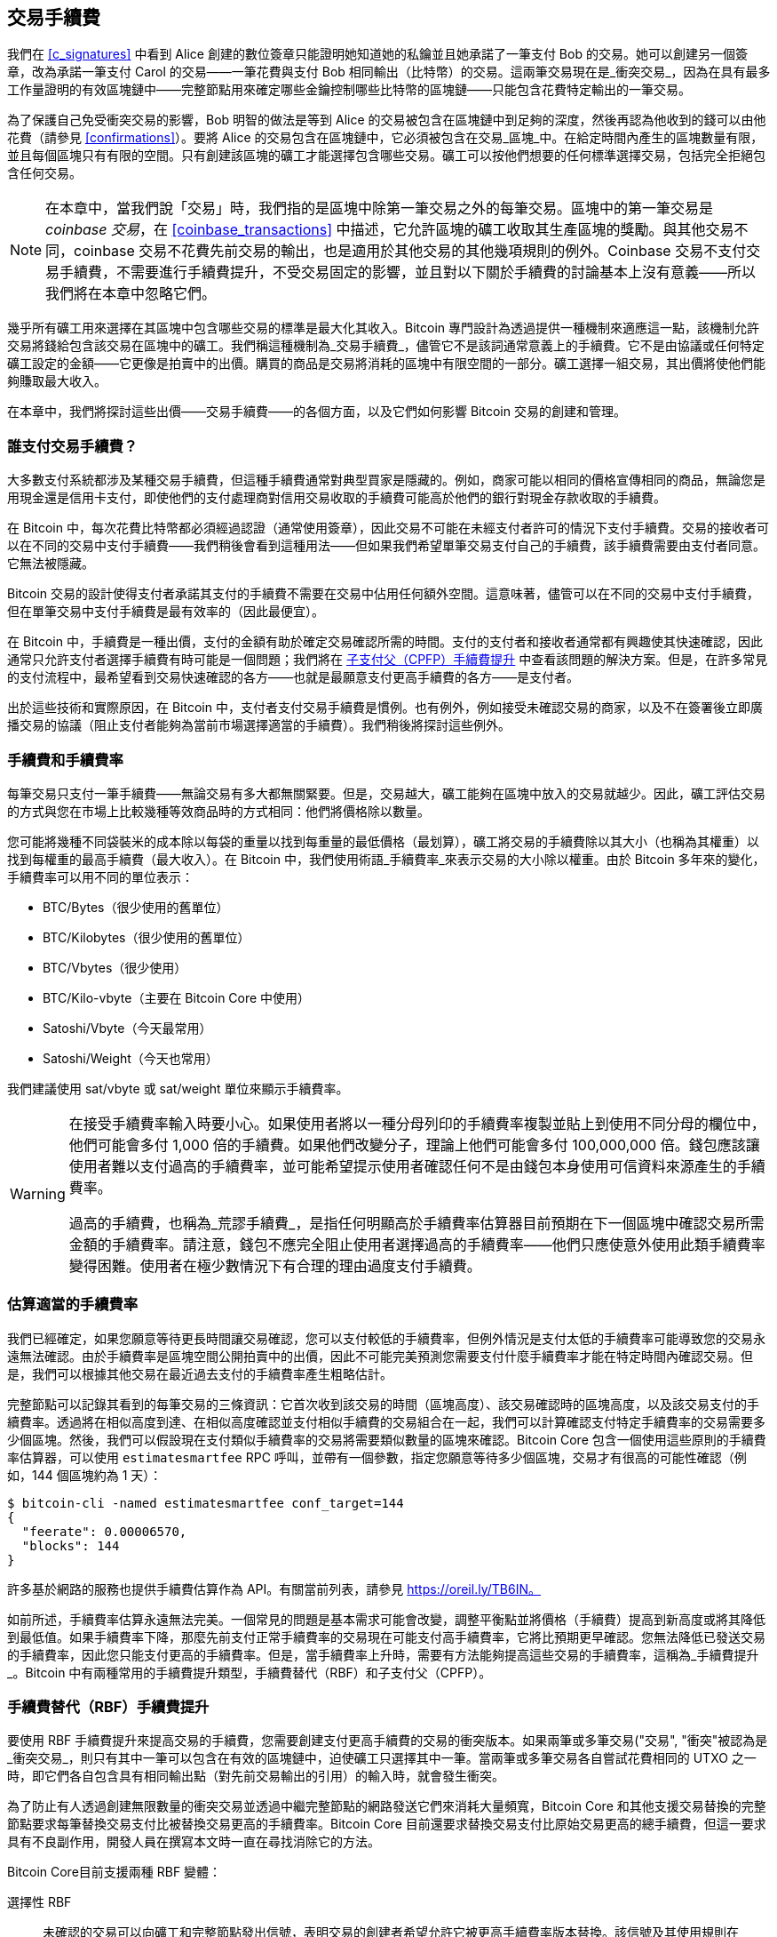 [[tx_fees]]
== 交易手續費

我們在 <<c_signatures>> 中看到 Alice 創建的數位簽章只能證明她知道她的私鑰並且她承諾了一筆支付 Bob 的交易。她可以創建另一個簽章，改為承諾一筆支付 Carol 的交易——一筆花費與支付 Bob 相同輸出（比特幣）的交易。這兩筆交易現在是_衝突交易_，因為在具有最多工作量證明的有效區塊鏈中——完整節點用來確定哪些金鑰控制哪些比特幣的區塊鏈——只能包含花費特定輸出的一筆交易。

為了((("衝突交易")))((("交易", "衝突")))保護自己免受衝突交易的影響，Bob 明智的做法是等到 Alice 的交易被包含在區塊鏈中到足夠的深度，然後再認為他收到的錢可以由他花費（請參見 <<confirmations>>）。要將 Alice 的交易包含在區塊鏈中，它必須被包含在交易_區塊_中。在((("區塊", "交易")))((("交易", "在區塊中", secondary-sortas="blocks")))給定時間內產生的區塊數量有限，並且每個區塊只有有限的空間。只有創建該區塊的礦工才能選擇包含哪些交易。礦工可以按他們想要的任何標準選擇交易，包括完全拒絕包含任何交易。

[NOTE]
====
在本章中，當我們說「交易」時，我們指的是區塊中除第一筆交易之外的每筆交易。區塊中的第一筆交易是 _coinbase 交易_，在 <<coinbase_transactions>> 中描述，它允許區塊的礦工收取其生產區塊的獎勵。與其他交易不同，coinbase 交易不花費先前交易的輸出，也是適用於其他交易的其他幾項規則的例外。Coinbase 交易不支付交易手續費，不需要進行手續費提升，不受交易固定的影響，並且對以下關於手續費的討論基本上沒有意義——所以我們將在本章中忽略它們。
====


幾乎所有礦工用來選擇在其區塊中包含哪些交易的標準是最大化其收入。Bitcoin 專門設計為透過提供一種機制來適應這一點，該機制允許交易將錢給包含該交易在區塊中的礦工。我們稱這種機制為_交易手續費_，儘管它不是該詞通常意義上的手續費。它不是由協議或任何特定礦工設定的金額——它更像是拍賣中的出價。購買的商品是交易將消耗的區塊中有限空間的一部分。礦工選擇一組交易，其出價將使他們能夠賺取最大收入。

在本章中，我們將探討這些出價——交易手續費——的各個方面，以及它們如何影響 Bitcoin 交易的創建和管理。

=== 誰支付交易手續費？

大多數((("交易手續費", "支付責任", id="fees-responsibility")))((("支付", "交易手續費", see="交易手續費")))((("手續費", see="交易手續費")))支付系統都涉及某種交易手續費，但這種手續費通常對典型買家是隱藏的。例如，商家可能以相同的價格宣傳相同的商品，無論您是用現金還是信用卡支付，即使他們的支付處理商對信用交易收取的手續費可能高於他們的銀行對現金存款收取的手續費。

在 Bitcoin 中，每次花費比特幣都必須經過認證（通常使用簽章），因此交易不可能在未經支付者許可的情況下支付手續費。交易的接收者可以在不同的交易中支付手續費——我們稍後會看到這種用法——但如果我們希望單筆交易支付自己的手續費，該手續費需要由支付者同意。它無法被隱藏。

Bitcoin 交易的設計使得支付者承諾其支付的手續費不需要在交易中佔用任何額外空間。這意味著，儘管可以在不同的交易中支付手續費，但在單筆交易中支付手續費是最有效率的（因此最便宜）。

在 Bitcoin 中，手續費是一種出價，支付的金額有助於確定交易確認所需的時間。支付的支付者和接收者通常都有興趣使其快速確認，因此通常只允許支付者選擇手續費有時可能是一個問題；我們將在 <<cpfp>> 中查看該問題的解決方案。但是，在許多常見的支付流程中，最希望看到交易快速確認的各方——也就是最願意支付更高手續費的各方——是支付者。

出於這些技術和實際原因，在 Bitcoin 中，支付者支付交易手續費是慣例。也有例外，例如接受未確認交易的商家，以及不在簽署後立即廣播交易的協議（阻止支付者能夠為當前市場選擇適當的手續費）。我們稍後將探討這些((("交易手續費", "支付責任", startref="fees-responsibility")))例外。

=== 手續費和手續費率

每筆((("交易手續費", "手續費率", id="fees-rates")))((("手續費率", id="fee-rate")))交易只支付一筆手續費——無論交易有多大都無關緊要。但是，交易越大，礦工能夠在區塊中放入的交易就越少。因此，礦工評估交易的方式與您在市場上比較幾種等效商品時的方式相同：他們將價格除以數量。

您可能將幾種不同袋裝米的成本除以每袋的重量以找到每重量的最低價格（最划算），礦工將交易的手續費除以其大小（也稱為其權重）以找到每權重的最高手續費（最大收入）。在 Bitcoin 中，我們使用術語_手續費率_來表示交易的大小除以權重。由於 Bitcoin 多年來的變化，手續費率可以用不同的單位表示：

- BTC/Bytes（很少使用的舊單位）
- BTC/Kilobytes（很少使用的舊單位）
- BTC/Vbytes（很少使用）
- BTC/Kilo-vbyte（主要在 Bitcoin Core 中使用）
- Satoshi/Vbyte（今天最常用）
- Satoshi/Weight（今天也常用）

我們建議使用 sat/vbyte 或 sat/weight 單位來顯示手續費率。

[WARNING]
====
在((("荒謬手續費")))((("過高手續費")))((("交易手續費", "過度支付")))((("過度支付交易手續費")))接受手續費率輸入時要小心。如果使用者將以一種分母列印的手續費率複製並貼上到使用不同分母的欄位中，他們可能會多付 1,000 倍的手續費。如果他們改變分子，理論上他們可能會多付 100,000,000 倍。錢包應該讓使用者難以支付過高的手續費率，並可能希望提示使用者確認任何不是由錢包本身使用可信資料來源產生的手續費率。

過高的手續費，也稱為_荒謬手續費_，是指任何明顯高於手續費率估算器目前預期在下一個區塊中確認交易所需金額的手續費率。請注意，錢包不應完全阻止使用者選擇過高的手續費率——他們只應使意外使用此類手續費率變得困難。使用者在極少數情況下有合理的理由過度支付手續費。
====

=== 估算適當的手續費率

我們已經((("估算手續費率", id="estimate-fee-rate")))確定，如果您願意等待更長時間讓交易確認，您可以支付較低的手續費率，但例外情況是支付太低的手續費率可能導致您的交易永遠無法確認。由於手續費率是區塊空間公開拍賣中的出價，因此不可能完美預測您需要支付什麼手續費率才能在特定時間內確認交易。但是，我們可以根據其他交易在最近過去支付的手續費率產生粗略估計。

完整節點可以記錄其看到的每筆交易的三條資訊：它首次收到該交易的時間（區塊高度）、該交易確認時的區塊高度，以及該交易支付的手續費率。透過將在相似高度到達、在相似高度確認並支付相似手續費的交易組合在一起，我們可以計算確認支付特定手續費率的交易需要多少個區塊。然後，我們可以假設現在支付類似手續費率的交易將需要類似數量的區塊來確認。Bitcoin Core 包含一個使用這些原則的手續費率估算器，可以使用 `estimatesmartfee` RPC 呼叫，並帶有一個參數，指定您願意等待多少個區塊，交易才有很高的可能性確認（例如，144 個區塊約為 1 天）：

----
$ bitcoin-cli -named estimatesmartfee conf_target=144
{
  "feerate": 0.00006570,
  "blocks": 144
}
----

許多基於網路的服務也提供手續費估算作為 API。有關當前列表，請參見 https://oreil.ly/TB6IN。

如前所述，手續費率估算永遠無法完美。一個常見的問題是基本需求可能會改變，調整平衡點並將價格（手續費）提高到新高度或將其降低到最低值。如果手續費率下降，那麼先前支付正常手續費率的交易現在可能支付高手續費率，它將比預期更早確認。您無法降低已發送交易的手續費率，因此您只能支付更高的手續費率。但是，當手續費率上升時，需要有方法能夠提高這些交易的手續費率，這稱為_手續費提升_。Bitcoin 中有兩種常用的手續費提升類型，手續費替代（RBF）和子支付((("手續費率", startref="fee-rate")))((("交易手續費", "手續費率", startref="fees-rates")))父（CPFP）。

[[rbf]]
=== 手續費替代（RBF）手續費提升

要((("交易手續費", "手續費提升", "RBF (手續費替代)", id="transaction-fees-bump-rbf")))((("手續費提升", "RBF (手續費替代)", id="fee-bump-rbf")))((("RBF (手續費替代) 手續費提升", id="rbf-ch9")))使用 RBF 手續費提升來提高交易的手續費，您需要創建支付更高手續費的交易的衝突版本。如果兩筆或多筆交易((("衝突交易")))((("交易", "衝突"))被認為是_衝突交易_，則只有其中一筆可以包含在有效的區塊鏈中，迫使礦工只選擇其中一筆。當兩筆或多筆交易各自嘗試花費相同的 UTXO 之一時，即它們各自包含具有相同輸出點（對先前交易輸出的引用）的輸入時，就會發生衝突。

為了防止有人透過創建無限數量的衝突交易並透過中繼完整節點的網路發送它們來消耗大量頻寬，Bitcoin Core 和其他支援交易替換的完整節點要求每筆替換交易支付比被替換交易更高的手續費率。Bitcoin Core 目前還要求替換交易支付比原始交易更高的總手續費，但這一要求具有不良副作用，開發人員在撰寫本文時一直在尋找消除它的方法。

Bitcoin Core((("Bitcoin Core", "RBF 變體", id="bitcoin-core-rbf")))目前支援兩種 RBF 變體：

選擇性 RBF::
  未確認的交易可以向礦工和完整節點發出信號，表明交易的創建者希望允許它被更高手續費率版本替換。該信號及其使用規則在 BIP125 中指定。截至本文撰寫時，這已在 Bitcoin Core 中預設啟用多年。

完全 RBF::
  任何未確認的交易都可以被更高手續費率版本替換。截至本文撰寫時，這可以在 Bitcoin Core 中選擇性啟用（但預設情況下已禁用）。

.為什麼有兩種 RBF 變體？
****
兩種不同版本的 RBF 的原因是完全 RBF 一直存在爭議。早期版本的 Bitcoin 允許交易替換，但此行為在幾個版本中被禁用。在那段時間內，使用現在稱為 Bitcoin Core 的軟體的礦工或完整節點不會將他們收到的未確認交易的第一個版本替換為任何不同的版本。一些商家開始期待這種行為：他們假設任何支付適當手續費率的有效未確認交易最終都會成為已確認的交易，因此他們在收到此類未確認交易後不久就提供商品或服務。

然而，Bitcoin 協議無法保證任何未確認的交易最終都會被確認。如本章前面所述，每個礦工都可以自己選擇他們將嘗試確認哪些交易——包括這些交易的哪些版本。Bitcoin Core 是開源軟體，因此任何擁有其原始碼副本的人都可以添加（或刪除）交易替換。即使 Bitcoin Core 不是開源的，Bitcoin 也是一個開放協議，可以由具有足夠能力的程式設計師從頭開始重新實現，允許重新實現者包含或不包含交易替換。

交易替換打破了一些商家的假設，即每筆合理的未確認交易最終都會被確認。交易的替代版本可以支付與原始版本相同的輸出，但不需要支付任何這些輸出。如果未確認交易的第一個版本支付商家，則第二個版本可能不支付他們。如果商家根據第一個版本提供商品或服務，但第二個版本被確認，那麼商家將不會收到其成本的付款。

一些商家以及支持他們的人要求不要在 Bitcoin Core 中重新啟用交易替換。其他人指出，交易替換提供了好處，包括能夠提升最初支付太低手續費率的交易的手續費。

最終，致力於 Bitcoin Core 的開發人員實現了妥協：他們沒有允許每筆未確認的交易被替換（完全 RBF），而是僅對 Bitcoin Core 進行程式設計，以允許替換發出信號表明它們希望允許替換的交易（選擇性 RBF）。商家可以檢查他們收到的交易是否有選擇性信號，並以不同於沒有信號的交易的方式對待這些交易。

這並沒有改變根本問題：任何人仍然可以修改他們的 Bitcoin Core 副本，或創建重新實現，以允許完全 RBF——一些開發人員甚至這樣做了，但似乎很少有人使用他們的軟體。

幾年後，致力於 Bitcoin Core 的開發人員稍微改變了妥協。除了預設保留選擇性 RBF 之外，他們還添加了一個選項，允許使用者啟用完全 RBF。如果足夠的挖礦算力和中繼完整節點啟用此選項，則任何未確認的交易最終都可以被支付更高手續費率的版本替換。截至本文撰寫時，尚不清楚這是否已經((("Bitcoin Core", "RBF 變體", startref="bitcoin-core-rbf")))發生。
****

作為使用者，如果您計劃使用 RBF 手續費提升，您首先需要選擇支援它的錢包，例如在 https://oreil.ly/IhMzx 上列為具有「發送支援」的錢包之一。

作為開發人員，如果您計劃實現 RBF 手續費提升，您首先需要決定是執行選擇性 RBF 還是完全 RBF。在撰寫本文時，選擇性 RBF 是唯一確定可行的方法。即使完全 RBF 變得可靠，也可能會有幾年時間，選擇性交易的替換比完全 RBF 替換確認得稍快。如果您選擇選擇性 RBF，您的錢包將需要實現 BIP125 中指定的信號，這是對交易中任何一個序列欄位的簡單修改（請參見 <<sequence>>）。如果您選擇完全 RBF，則無需在交易中包含任何信號。與 RBF 相關的其他所有內容對於兩種方法都是相同的。

當您需要提升交易的手續費時，您只需創建一筆新交易，該交易花費至少與您想要替換的原始交易相同的 UTXO 之一。您可能希望在交易中保留支付接收者的相同輸出。您可以透過減少找零輸出的價值或向交易添加額外輸入來支付增加的手續費。開發人員應為使用者提供手續費提升介面，為他們完成所有這些工作，並簡單地詢問他們（或向他們建議）手續費率應該提高多少。

[WARNING]
====
在創建同一交易的多個替換時要非常小心。您必須確保交易的所有版本都相互衝突。如果它們不是所有衝突，則可能確認多個單獨的交易，導致您多付給接收者。例如：

- 交易版本 0 包含輸入 _A_。
- 交易版本 1 包含輸入 _A_ 和 _B_（例如，您必須添加輸入 _B_ 來支付額外的手續費）
- 交易版本 2 包含輸入 _B_ 和 _C_（例如，您必須添加輸入 _C_ 來支付額外的手續費，但 _C_ 足夠大，您不再需要輸入 _A_）。

在這種情況下，任何保存交易版本 0 的礦工都能夠確認它和交易版本 2。如果兩個版本都支付相同的接收者，他們將被支付兩次（礦工將從兩個單獨的交易中收到交易手續費）。

避免此問題的簡單方法是確保替換交易始終包含與交易的先前版本相同的所有輸入。
====

RBF 手續費提升相對於其他類型的手續費提升的優勢在於它可以非常有效地使用區塊空間。通常，替換交易與它替換的交易大小相同。即使它更大，它通常與使用者如果在第一時間支付增加的手續費率時會創建的交易大小相同。

RBF 手續費提升的根本缺點是它通常只能由交易的創建者執行——需要為交易提供簽章或其他認證資料的人或人們。例外情況是透過使用 sighash 標誌（請參見 <<sighash_types>>）設計為允許添加額外輸入的交易，但這會帶來自己的挑戰。一般來說，如果您是未確認交易的接收者，並且您想讓它更快（或完全）確認，您無法使用 RBF 手續費提升；您需要其他方法。

RBF 還有((("交易手續費", "手續費提升", "RBF (手續費替代)", startref="transaction-fees-bump-rbf")))((("手續費提升", "RBF (手續費替代)", startref="fee-bump-rbf")))((("RBF (手續費替代) 手續費提升", startref="rbf-ch9")))其他問題，我們將在 <<transaction_pinning>> 中探討。

[[cpfp]]
=== 子支付父（CPFP）手續費提升

任何((("交易手續費", "手續費提升", "CPFP (子支付父)", id="transaction-fees-bump-cpfp")))((("手續費提升", "CPFP (子支付父)", id="fee-bump-cpfp")))((("CPFP (子支付父) 手續費提升", id="cpfp-ch9")))收到未確認交易輸出的人都可以透過花費該輸出來激勵礦工確認該交易。您想要確認的交易稱為_父交易_。花費父交易輸出的交易稱為_子交易_。

正如我們在 <<outpoints>> 中學到的，已確認交易中的每個輸入都必須引用出現在區塊鏈中較早的交易的未花費輸出（無論是在同一區塊中較早還是在先前的區塊中）。這意味著想要確認子交易的礦工還必須確保其父交易已確認。如果父交易尚未確認，但子交易支付的手續費足夠高，礦工可以考慮在同一區塊中確認它們兩者是否有利可圖。

為了評估挖掘父交易和子交易的獲利能力，礦工將它們視為具有總大小和總手續費的_交易包_，從中可以將手續費除以大小來計算((("包手續費率")))_包手續費率_。然後，礦工可以按手續費率對他們知道的所有單獨交易和交易包進行排序，並將最高收入的交易包含在他們正在嘗試挖掘的區塊中，直到區塊中允許包含的最大大小（權重）。為了找到更多可能有利可圖的包，礦工可以評估跨多代的包（例如，將未確認的父交易與其子交易和孫交易組合在一起）。這被((("祖先手續費率挖掘")))((("CPFP (子支付父) 手續費提升", "祖先手續費率挖掘")))稱為_祖先手續費率挖掘_。

Bitcoin Core 多年來一直實現祖先手續費率挖掘，並且據信在撰寫本文時幾乎所有礦工都在使用它。這意味著錢包使用此功能透過使用子交易為其父交易支付手續費來提升傳入交易的手續費是切實可行的（CPFP）。

CPFP 相對於 RBF 有幾個優勢。任何收到交易輸出的人都可以使用 CPFP——包括支付的接收者和支付者（如果支付者包含了找零輸出）。它也不需要替換原始交易，這使得它對某些商家來說比 RBF 的干擾性更小。

與 RBF 相比，CPFP 的主要缺點是 CPFP 通常使用更多區塊空間。在 RBF 中，手續費提升交易通常與它替換的交易大小相同。在 CPFP 中，手續費提升會添加一個完全獨立的交易。使用額外的區塊空間需要支付超出手續費提升成本之外的額外手續費。

CPFP 存在幾個挑戰，其中一些我們將在 <<transaction_pinning>> 中探討。我們特別需要提到的另一個問題是最低中繼手續費率問題，這由((("交易手續費", "手續費提升", "CPFP (子支付父)", startref="transaction-fees-bump-cpfp")))((("手續費提升", "CPFP (子支付父)", startref="fee-bump-cpfp")))((("CPFP (子支付父) 手續費提升", startref="cpfp-ch9")))包中繼解決。

=== 包中繼

早期版本((("交易手續費", "包中繼", id="transaction-fee-package-relay")))((("包中繼", id="package-relay")))的 Bitcoin Core 對其記憶池（請參見 <<mempool>>）中儲存用於稍後中繼和挖掘的未確認交易數量沒有任何限制。當然，電腦有物理限制，無論是記憶體（RAM）還是磁碟空間——完整節點不可能儲存無限數量的未確認交易。後來的 Bitcoin Core 版本將記憶池的大小限制為大約可容納一天的交易量，僅儲存手續費率最高的交易或包。

這對大多數事情都非常有效，但它創建了一個依賴問題。為了計算交易包的手續費率，我們需要父交易和子交易——但如果父交易支付的手續費率不夠高，它將不會保留在節點的記憶池中。如果節點收到一筆子交易而沒有訪問其父交易的權限，它就無法對該交易做任何事情。

解決此問題的方法是能夠將交易作為包中繼，稱為_包中繼_，允許接收節點在對任何單獨交易進行操作之前評估整個包的手續費率。截至本文撰寫時，致力於 Bitcoin Core 的開發人員在實現包中繼方面取得了重大進展，並且在本書出版時可能會提供其有限的早期版本。

包中繼對於基於時間敏感的預簽交易的協議尤其重要，例如閃電網路（LN）。在非合作的情況下，一些預簽交易無法使用 RBF 進行手續費提升，迫使它們依賴於 CPFP。在這些協議中，某些交易也可能在需要廣播之前很久就創建了，這使得估算適當的手續費率實際上是不可能的。如果預簽交易支付的手續費率低於進入節點記憶池所需的金額，則無法使用子交易提升其手續費。如果這阻止交易及時確認，誠實的使用者可能會損失金錢。包中繼是解決這個關鍵問題的((("交易手續費", "包中繼", startref="transaction-fee-package-relay")))((("包中繼", startref="package-relay")))方案。

[[transaction_pinning]]
=== 交易固定

++++
<p class="fix_tracking">
儘管 RBF 和 CPFP 手續費提升在我們描述的基本情況下都有效，但與這兩種方法相關的規則旨在防止對礦工和中繼完整節點的拒絕服務攻擊。這些規則的一個不幸的副作用是，它們有時會阻止某人能夠使用手續費提升。使手續費提升交易變得不可能或困難稱為<em>交易固定</em>。</p>
++++

主要的((("交易手續費", "手續費提升", "交易固定", id="transaction-fee-bump-pin")))((("手續費提升", "交易固定", id="fee-bump-pin")))((("交易固定", id="transaction-pin")))((("RBF (手續費替代) 手續費提升", "交易固定", id="rbf-pin")))((("CPFP (子支付父) 手續費提升", "交易固定", id="cpfp-pin")))拒絕服務問題之一圍繞著交易關係的影響。每當交易的輸出被花費時，該交易的識別碼（txid）就會被子交易引用。但是，當交易被替換時，替換具有不同的 txid。如果該替換交易被確認，則其所有後代都不能包含在同一區塊鏈中。可以重新創建和重新簽署後代交易，但這並不保證會發生。這對 RBF 和 CPFP 有相關但不同的含義：

- 在 RBF 的上下文中，當 Bitcoin Core 接受替換交易時，它透過忘記原始交易和所有依賴於該原始交易的後代交易來保持簡單。為了確保礦工接受替換更有利可圖，Bitcoin Core 僅在替換交易支付的手續費多於所有將被遺忘的交易時才接受替換交易。
+
這種方法的缺點是 Alice 可以創建一筆支付 Bob 的小交易。然後 Bob 可以使用他的輸出創建一筆大的子交易。如果 Alice 然後想替換她的原始交易，她需要支付比她和 Bob 最初支付的更高的手續費。例如，如果 Alice 的原始交易約為 100 vbytes，Bob 的交易約為 100,000 vbytes，並且它們都使用相同的手續費率，Alice 現在需要支付超過她最初支付的 1,000 倍才能 RBF 手續費提升她的交易。

- 在 CPFP 的上下文中，每次節點考慮在區塊中包含一個包時，它必須從它想要為同一區塊考慮的任何其他包中刪除該包中的交易。例如，如果一筆子交易為 25 個祖先支付費用，並且這些祖先中的每一個都有 25 個其他子交易，那麼在區塊中包含該包需要更新大約 625 個包（25^2^）。同樣，如果從節點的記憶池中刪除具有 25 個後代的交易（例如因為被包含在區塊中），並且這些後代中的每一個都有 25 個其他祖先，則需要更新另外 625 個包。每次我們將參數加倍（例如，從 25 到 50），我們的節點需要執行的工作量就會翻兩番。
+
此外，如果交易的替代版本被挖掘，則交易及其所有後代對於長期保留在記憶池中並不有用——除非發生罕見的區塊鏈重組，否則這些交易現在都無法確認。Bitcoin Core 將從其記憶池中刪除當前區塊鏈上無法再確認的每筆交易。在最壞的情況下，這可能會浪費節點的大量頻寬，並可能被用來阻止交易正確傳播。
+
為了防止這些問題以及其他相關問題，Bitcoin Core 將父交易限制為在其記憶池中最多擁有 25 個祖先或後代，並將所有這些交易的總大小限制為 100,000 vbytes。這種方法的缺點是，如果交易已經有太多後代（或者它及其後代太大），則會阻止使用者創建 CPFP 手續費提升。

交易固定可能是偶然發生的，但它也代表了對多方時間敏感協議（如 LN）的嚴重漏洞。如果您的交易對手可以在截止日期之前阻止您的交易之一確認，他們可能能夠從您那裡竊取金錢。

協議開發人員多年來一直在努力緩解交易固定的問題。<<cpfp_carve_out>> 中描述了一個部分解決方案。已經提出了其他幾種解決方案，並且截至本文撰寫時，至少有一種解決方案正在積極((("交易手續費", "手續費提升", "交易固定", startref="transaction-fee-bump-pin")))((("手續費提升", "交易固定", startref="fee-bump-pin")))((("交易固定", startref="transaction-pin")))((("RBF (手續費替代) 手續費提升", "交易固定", startref="rbf-pin")))((("CPFP (子支付父) 手續費提升", "交易固定", startref="cpfp-pin")))((("交易手續費", "手續費提升", "CPFP 分割", id="transaction-fee-bump-carveout")))((("手續費提升", "CPFP 分割", id="fee-bump-carveout")))((("分割 (CPFP)", id="carveout")))((("CPFP (子支付父) 手續費提升", "分割", id="cpfp-carveout")))開發中——https://oreil.ly/300dv[暫時性錨點]。

[[cpfp_carve_out]]
=== CPFP 分割和錨點輸出

++++
<p class="fix_tracking2">
在 2018 年，致力於 LN 的開發人員遇到了一個問題。他們的協議使用需要來自兩個不同方的簽章的交易。任何一方都不想信任另一方，因此他們在協議中不需要信任的時候簽署交易，允許他們中的任何一方在稍後的時間（當另一方可能不想（或無法）履行其義務時）廣播這些交易之一。這種方法的問題在於，交易可能需要在未來的未知時間廣播，超出了任何合理估算交易適當手續費率的能力。</p>
++++

理論上，開發人員可以設計他們的交易以允許使用 RBF（使用特殊的 sighash 標誌）或 CPFP 進行手續費提升，但這兩個協議都容易受到交易固定的影響。鑑於所涉及的交易具有時間敏感性，允許交易對手使用交易固定來延遲交易的確認很容易導致惡意方可以用來從誠實方竊取金錢的可重複利用。

LN 開發人員 Matt Corallo 提出了一個解決方案：為 CPFP 手續費提升的規則提供特殊例外，稱為 _CPFP 分割_。CPFP 的正常規則禁止包含額外的後代，如果它會導致父交易擁有 26 個或更多後代，或者如果它會導致父交易及其所有後代的大小超過 100,000 vbytes。根據 CPFP 分割的規則，即使會超過其他限制，只要單個額外交易的大小最多為 1,000 vbytes，且是沒有未確認祖先的未確認交易的直接子交易，就可以將其添加到包中。

++++
<p class="fix_tracking">
例如，Bob 和 Mallory 共同簽署一筆交易，其中有兩個輸出，各給他們一個。Mallory 廣播該交易，並使用她的輸出附加 25 個子交易或總計 100,000 vbytes 大小的任何較小數量的子交易。如果沒有分割，Bob 將無法將另一個子交易附加到他的輸出以進行 CPFP 手續費提升。透過分割，只要他的子交易小於 1,000 vbytes（應該有足夠的空間），他就可以花費交易中屬於他的兩個輸出之一。</p>
++++

不允許使用 CPFP 分割超過一次，因此它僅適用於兩方協議。已經有提議將其擴展到涉及更多參與者的協議，但對此需求不大，開發人員專注於構建更通用的解決方案來解決交易固定攻擊。

截至本文撰寫時，大多數流行的 LN 實現使用稱為_錨點輸出_的交易模板，該模板旨在與 CPFP ((("錨點輸出 (CPFP)")))((("交易手續費", "手續費提升", "CPFP 分割", startref="transaction-fee-bump-carveout")))((("手續費提升", "CPFP 分割", startref="fee-bump-carveout")))((("分割 (CPFP)", startref="carveout")))((("CPFP (子支付父) 手續費提升", "分割", startref="cpfp-carveout")))分割一起使用。

=== 向交易添加手續費

交易的((("交易手續費", "找零輸出和")))((("找零輸出", "交易手續費和")))((("輸出", "交易手續費和")))((("輸入", "交易手續費和")))資料結構沒有手續費欄位。相反，手續費隱含為輸入總和與輸出總和之間的差額。在扣除所有輸出後從所有輸入中剩餘的任何多餘金額就是礦工收取的手續費：

[latexmath]
++++
\begin{equation}
{Fees = Sum(Inputs) - Sum(Outputs)}
\end{equation}
++++


這是交易的一個有點令人困惑的元素，也是需要理解的重要一點，因為如果您正在構建自己的交易，您必須確保不會因為輸入支出不足而無意中包含非常高的手續費。這意味著您必須計算所有輸入，如有必要，透過創建找零來實現，否則您最終會給礦工一筆非常大的小費！

例如，如果您花費 20 比特幣的 UTXO 進行 1 比特幣的支付，您必須包含 19 比特幣的找零輸出返回到您的錢包。否則，19 比特幣的「剩餘」將被計為交易手續費，並由在區塊中挖掘您的交易的礦工收取。儘管您會獲得優先處理並使礦工非常高興，但這可能不是您的本意。

[WARNING]
====
如果您在手動構建的交易中忘記添加找零輸出，您將把找零作為交易手續費支付。「不用找零！」可能不是您的本意。
====

[[fee_sniping]]
=== 時間鎖防禦手續費狙擊

手續費狙擊((("交易手續費", "手續費狙擊", id="transaction-fee-sniping")))((("手續費狙擊", id="fee-snipe")))((("時間鎖", "手續費狙擊和", id="timelock-fee-snipe")))((("鎖定時間", "手續費狙擊和", id="lock-time-fee-snipe")))是一種理論攻擊情境，其中試圖重寫過去區塊的礦工從未來區塊「狙擊」更高手續費的交易以最大化其[.keep-together]#獲利能力。#

例如，假設存在的最高區塊是區塊 #100,000。如果一些礦工不是試圖挖掘區塊 #100,001 來擴展鏈，而是試圖重新挖掘區塊 #100,000。這些礦工可以選擇在其候選區塊 #100,000 中包含任何有效交易（尚未被挖掘）。他們不必用相同的交易重新挖掘區塊。事實上，他們有動機選擇最有利可圖的（每 kB 最高手續費）交易包含在其區塊中。他們可以包含「舊」區塊 #100,000 中的任何交易，以及當前記憶池中的任何交易。本質上，當他們重新創建區塊 #100,000 時，他們可以選擇將交易從「現在」拉到重寫的「過去」。

今天，這種攻擊不是非常有利可圖，因為區塊補貼遠高於每個區塊的總手續費。但在未來的某個時候，交易手續費將佔獎勵的大部分（甚至是全部獎勵）。那時，這種情況變得不可避免。

幾個錢包透過創建帶有鎖定時間的交易來阻止手續費狙擊，該鎖定時間將這些交易限制為僅包含在下一個區塊或任何後續區塊中。在我們的情境中，我們的錢包會將其創建的任何交易的鎖定時間設定為 100,001。在正常情況下，此鎖定時間沒有效果——無論如何，交易只能包含在區塊 #100,001 中；這是下一個區塊。

但在重組攻擊下，礦工將無法從記憶池中提取高手續費交易，因為所有這些交易都將被時間鎖定到區塊 #100,001。他們只能使用當時有效的任何交易重新挖掘區塊 #100,000，本質上沒有獲得新的手續費。

這並不能完全防止手續費狙擊，但在某些情況下確實使其獲利較少，並且可以在區塊補貼下降時幫助保持 Bitcoin 網路的穩定性。我們建議所有錢包在不干擾錢包對鎖定時間欄位的其他使用時實現反手續費狙擊。

隨著 Bitcoin 繼續成熟，隨著補貼繼續下降，手續費對 Bitcoin 使用者變得越來越重要，無論是在他們日常使用中快速確認交易，還是在為礦工提供繼續用新的工作量證明保護 Bitcoin 交易的((("交易手續費", "手續費狙擊", startref="transaction-fee-sniping")))((("手續費狙擊", startref="fee-snipe")))((("時間鎖", "手續費狙擊和", startref="timelock-fee-snipe")))((("鎖定時間", "手續費狙擊和", startref="lock-time-fee-snipe")))動機方面。
